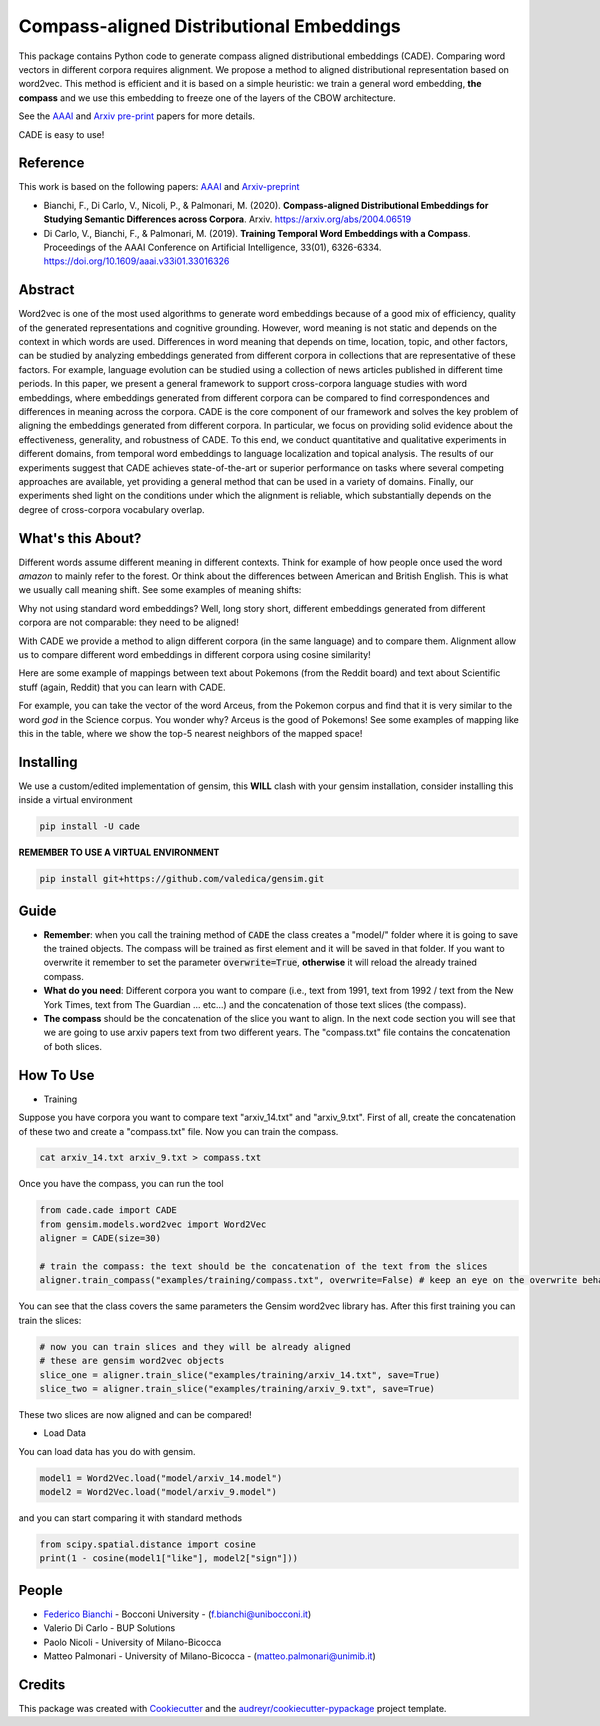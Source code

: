 =========================================
Compass-aligned Distributional Embeddings
=========================================


.. image:: https://img.shields.io/pypi/v/cade.svg
        :target: https://pypi.python.org/pypi/cade

.. image:: https://travis-ci.com/vinid/cade.svg
        :target: https://travis-ci.com/vinid/cade


This package contains Python code to generate compass aligned distributional embeddings (CADE).
Comparing word vectors in different corpora requires alignment.
We propose a method to aligned distributional representation based on word2vec.
This method is efficient and it is based on a simple heuristic: we train a general word embedding, **the compass**
and we use this embedding to freeze one of the layers of the CBOW architecture.

See the `AAAI
<https://aaai.org/ojs/index.php/AAAI/article/view/4594>`_ and  `Arxiv pre-print
<https://arxiv.org/abs/2004.06519>`_ papers for more details.

.. image:: https://raw.githubusercontent.com/vinid/cade/master/img/CADE.png
   :width: 400pt

CADE is easy to use!

.. image:: https://raw.githubusercontent.com/vinid/cade/master/img/render1587824614545.gif
   :width: 400pt

Reference
---------

This work is based on the following papers: `AAAI
<https://aaai.org/ojs/index.php/AAAI/article/view/4594>`_ and `Arxiv-preprint
<https://arxiv.org/abs/2004.06519>`_

+ Bianchi, F., Di Carlo, V., Nicoli, P., & Palmonari, M. (2020). **Compass-aligned Distributional Embeddings for Studying Semantic Differences across Corpora**. Arxiv. https://arxiv.org/abs/2004.06519
+ Di Carlo, V., Bianchi, F., & Palmonari, M. (2019). **Training Temporal Word Embeddings with a Compass**. Proceedings of the AAAI Conference on Artificial Intelligence, 33(01), 6326-6334. https://doi.org/10.1609/aaai.v33i01.33016326


Abstract
--------

Word2vec is one of the most used algorithms to generate word embeddings because of a good mix of efficiency, quality of the generated representations and cognitive grounding. However, word meaning is not static and depends on the context in which words are used. Differences in word meaning that depends on time, location, topic, and other factors, can be studied by analyzing embeddings generated from different corpora in collections that are representative of these factors. For example, language evolution can be studied using a collection of news articles published in different time periods. In this paper, we present a general framework to support cross-corpora language studies with word embeddings, where embeddings generated from different corpora can be compared to find correspondences and differences in meaning across the corpora. CADE is the core component of our framework and solves the key problem of aligning the embeddings generated from different corpora. In particular, we focus on providing solid evidence about the effectiveness, generality, and robustness of CADE. To this end, we conduct quantitative and qualitative experiments in different domains, from temporal word embeddings to language localization and topical analysis. The results of our experiments suggest that CADE achieves state-of-the-art or superior performance on tasks where several competing approaches are available, yet providing a general method that can be used in a variety of domains. Finally, our experiments shed light on the conditions under which the alignment is reliable, which substantially depends on the degree of cross-corpora vocabulary overlap.

What's this About?
------------------

Different words assume different meaning in different contexts. Think for example of how people once used the word `amazon` to mainly
refer to the forest. Or think about the differences between American and British English. This is what we usually call meaning shift.
See some examples of meaning shifts:

.. image:: https://raw.githubusercontent.com/vinid/cade/master/img/shift_meaning.png
   :width: 400pt

Why not using standard word embeddings? Well, long story short, different embeddings generated from different
corpora are not comparable: they need to be aligned!

With CADE we provide a method to align different corpora (in the same language) and to compare them.
Alignment allow us to compare different word embeddings in different corpora using cosine similarity!


Here are some example of mappings between text about Pokemons (from the Reddit board) and text about
Scientific stuff (again, Reddit) that you can learn with CADE.

For example, you can take the vector of the word Arceus, from the Pokemon corpus and find that it is very similar to the
word `god` in the Science corpus. You wonder why? Arceus is the good of Pokemons! See some examples of mapping like this in the table, where we show
the top-5 nearest neighbors of the mapped space!

.. image:: https://raw.githubusercontent.com/vinid/cade/master/img/mappings.png
   :width: 400pt

Installing
----------

We use a custom/edited implementation of gensim, this **WILL** clash with your gensim installation, consider installing this inside a virtual environment

.. code-block::  bash

    pip install -U cade

**REMEMBER TO USE A VIRTUAL ENVIRONMENT**

.. code-block::  bash

    pip install git+https://github.com/valedica/gensim.git

Guide
-----

* **Remember**: when you call the training method of :code:`CADE` the class creates a "model/" folder where it is going to save the trained objects. The compass will be trained as first element and it will be saved in that folder. If you want to overwrite it remember to set the parameter :code:`overwrite=True`, **otherwise** it will reload the already trained compass.

* **What do you need**: Different corpora you want to compare (i.e., text from 1991, text from 1992 / text from the New York Times, text from The Guardian ... etc...) and the concatenation of those text slices (the compass).

* **The compass** should be the concatenation of the slice you want to align. In the next code section you will see that we are going to use arxiv papers text from two different years. The "compass.txt" file contains the concatenation of both slices.

How To Use
----------

* Training

Suppose you have corpora you want to compare text "arxiv_14.txt" and "arxiv_9.txt". First of all, create the concatenation
of these two and create a "compass.txt" file. Now you can train the compass.

.. code-block:: bash

    cat arxiv_14.txt arxiv_9.txt > compass.txt

Once you have the compass, you can run the tool

.. code-block:: python

    from cade.cade import CADE
    from gensim.models.word2vec import Word2Vec
    aligner = CADE(size=30)

    # train the compass: the text should be the concatenation of the text from the slices
    aligner.train_compass("examples/training/compass.txt", overwrite=False) # keep an eye on the overwrite behaviour
..

You can see that the class covers the same parameters the Gensim word2vec library has. After this first training you can train the slices:

.. code-block:: python

    # now you can train slices and they will be already aligned
    # these are gensim word2vec objects
    slice_one = aligner.train_slice("examples/training/arxiv_14.txt", save=True)
    slice_two = aligner.train_slice("examples/training/arxiv_9.txt", save=True)
..

These two slices are now aligned and can be compared!

* Load Data

You can load data has you do with gensim.

.. code-block:: python

    model1 = Word2Vec.load("model/arxiv_14.model")
    model2 = Word2Vec.load("model/arxiv_9.model")
..

and you can start comparing it with standard methods

.. code-block:: python

    from scipy.spatial.distance import cosine
    print(1 - cosine(model1["like"], model2["sign"]))
..

People
------
+ `Federico Bianchi <http://twitter.com/fb_vinid>`_ - Bocconi University -  (f.bianchi@unibocconi.it)
+ Valerio Di Carlo -  BUP Solutions
+ Paolo Nicoli -  University of Milano-Bicocca
+ Matteo Palmonari - University of Milano-Bicocca - (matteo.palmonari@unimib.it)

Credits
-------

This package was created with Cookiecutter_ and the `audreyr/cookiecutter-pypackage`_ project template.

.. _Cookiecutter: https://github.com/audreyr/cookiecutter
.. _`audreyr/cookiecutter-pypackage`: https://github.com/audreyr/cookiecutter-pypackage
